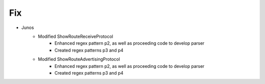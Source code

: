 --------------------------------------------------------------------------------
                                Fix
--------------------------------------------------------------------------------
* Junos
    * Modified ShowRouteReceiveProtocol
        * Enhanced regex pattern p2, as well as proceeding
          code to develop parser
        * Created regex patterns p3 and p4
    * Modified ShowRouteAdvertisingProtocol
        * Enhanced regex pattern p2, as well as proceeding
          code to develop parser
        * Created regex patterns p3 and p4